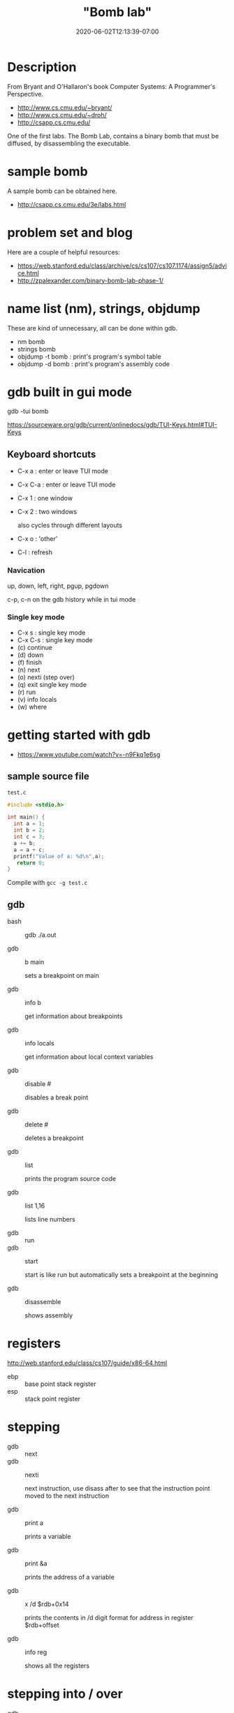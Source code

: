 # -*- mode: org -*-
#+HUGO_BASE_DIR: ../..
#+HUGO_SECTION: posts
#+HUGO_WEIGHT: 2000
#+HUGO_AUTO_SET_LASTMOD: t
#+TITLE: "Bomb lab"
#+DATE: 2020-06-02T12:13:39-07:00
#+HUGO_TAGS: "bomb lab" assembly debugger
#+HUGO_CATEGORIES: assembly debugger
#+HUGO_MENU_off: :menu "main" :weight 2000
#+HUGO_CUSTOM_FRONT_MATTER: :foo bar :baz zoo :alpha 1 :beta "two words" :gamma 10 :mathjax true :toc true
#+HUGO_DRAFT: false

#+STARTUP: indent hidestars showall

* Description

From Bryant and O'Hallaron's book Computer Systems: A Programmer's Perspective.

- http://www.cs.cmu.edu/~bryant/
- http://www.cs.cmu.edu/~droh/
- http://csapp.cs.cmu.edu/

One of the first labs.  The Bomb Lab, contains a binary bomb that must be
diffused, by disassembling the executable.

* sample bomb

A sample bomb can be obtained here.

- http://csapp.cs.cmu.edu/3e/labs.html

* problem set and blog

Here are a couple of helpful resources:

- https://web.stanford.edu/class/archive/cs/cs107/cs107.1174/assign5/advice.html
- http://zpalexander.com/binary-bomb-lab-phase-1/

* name list (nm), strings, objdump

These are kind of unnecessary, all can be done within gdb.

- nm bomb
- strings bomb
- objdump -t bomb : print's program's symbol table
- objdump -d bomb : print's program's assembly code 

* gdb built in gui mode

gdb -tui bomb

https://sourceware.org/gdb/current/onlinedocs/gdb/TUI-Keys.html#TUI-Keys

** Keyboard shortcuts
- C-x a : enter or leave TUI mode
- C-x C-a : enter or leave TUI mode
- C-x 1 : one window
- C-x 2 : two windows
  
  also cycles through different layouts

- C-x o : 'other'
- C-l   : refresh

*** Navication

up, down, left, right, pgup, pgdown

c-p, c-n on the gdb history while in tui mode

*** Single key mode 
- C-x s : single key mode
- C-x C-s : single key mode
- (c) continue
- (d) down
- (f) finish
- (n) next
- (o) nexti (step over)
- (q) exit single key mode
- (r) run
- (v) info locals
- (w) where

* getting started with gdb 

- https://www.youtube.com/watch?v=-n9Fkq1e6sg

** sample source file
~test.c~

#+begin_src c
  #include <stdio.h>

  int main() {
    int a = 1;
    int b = 2;
    int c = 3;
    a += b;
    a = a + c;
    printf("Value of a: %d\n",a);
     return 0;
  }
#+end_src

Compile with ~gcc -g test.c~

** gdb

- bash :: gdb ./a.out

- gdb :: b main
         
  sets a breakpoint on main

- gdb :: info b

  get information about breakpoints

- gdb :: info locals

  get information about local context variables

- gdb :: disable #

  disables a break point

- gdb :: delete #

  deletes a breakpoint  

- gdb :: list

  prints the program source code

- gdb :: list 1,16

  lists line numbers

- gdb :: run
- gdb :: start

  start is like run but automatically sets a breakpoint at the beginning

- gdb :: disassemble

  shows assembly

* registers

http://web.stanford.edu/class/cs107/guide/x86-64.html

- ebp :: base point stack register
- esp :: stack point register

* stepping

- gdb :: next
- gdb :: nexti

  next instruction, use disass after to see that the instruction point moved to
         the next instruction

- gdb :: print a

  prints a variable

- gdb :: print &a

  prints the address of a variable

- gdb :: x /d $rdb+0x14

  prints the contents in /d digit format for address in register $rdb+offset

- gdb :: info reg

  shows all the registers

* stepping into / over

- gdb :: nexti (ni)

  steps 'over' the function call

- gdb :: stepi

  steps 'into' the function call

  may want to 
  1. clear the breakpoint on main by delete or d main
  2. do a list, and
  3. set a breakpoint at line of function call
  4. run
  5. disassemble - you will probably see some instruction before the callq
  6. nexti to the line containing callq

- gdb :: disassemble

  now you are inside the frame's function

- gdb :: finish

  to step out of the function

* tui and assembly

https://sourceware.org/gdb/current/onlinedocs/gdb/TUI.html

- gdb :: tui enable

- gdb :: layout asm

- gdb :: layout reg

- gdb :: layout split

- gdb :: tui reg float

* shortcuts

- gdb :: nexti (ni, enter - previous command)

* movement

- s :: start

  clear all breakpoints and watchpoints

- r :: run
- n :: next

  goes to next line (step over)

- s :: step

  steps into function

- c :: continue

  goes till next breakpoint
       
* breakpoints

- b :: breakpoint
- d :: delete breakpoint
  
  d with no arguments : deletes all breakpoints

- info b

- gdb :: b _exit.c:32 -> normal exit location

* variables

- p :: print

  https://sourceware.org/gdb/onlinedocs/gdb/Output-Formats.html
  - output format

    - x :: hex
    - d :: decimal
    - u :: unsigned decimal
    - o :: octal
    - t :: binary
    - a :: as address, both absolute hex and offset from nearest symbol
    - c :: character
    - f :: floating
    - s :: string
    - z :: like x but leading zeros added to pad to integer
    - r :: raw

- w :: watch

  whenever variable changes then will break when the variable
  gets a new value

- info locals
- info args

* view

- l :: list

* x examine

- gdb :: x/20i $pc

  examine 20 instruction at program counter

- gdb :: x <variable ptr>

  x without argument will get the next 8 bytes

  x /b will get per byte

  x /10b will get 10 bytes in succession
 
- variables vs pointers
  x <variable> will not work since not passing an address
  x &<variable> will work 

* watch points

- rwatch :: watch when variable is read

* stack frame 

- bt :: backtrace

  will see the stack calling frames

- frame # :: switch to a particular frame

  can be used to print variables in different frames

* set variable

- set var <variable> value

* python 

- gdb :: python print(gdb.breakpoints()[0].location)
- gdb :: python gdb.Breakpoint('7')
- gdb :: python var_i = gdb.parse_and_eval('i')
 
* command
https://github.com/cppcon/cppcon2015
https://github.com/cppcon/cppcon2016
https://www.youtube.com/watch?v=PorfLSr3DDI

Lightning Talks and Lunch Sessions / gdb

1. set breakpoints

   b main

   b _exit.c:32

2. command 3
    
   run

   end

3. command 2

   record

   continue

   end

4. this allows you to catch a segfault

   p $pc

   reverse-stepi

   # move back one step!

   watch when the $sp got changed

   watch *(long **) 0x14

   reverse-continue

   # continue backwards

* Bomb 1
1. add the following to ~/.gdbinit
https://sourceware.org/gdb/onlinedocs/gdb/gdbinit-man.html
https://ccrma.stanford.edu/~jos/stkintro/Example_gdbinit_File.html
https://gist.github.com/CocoaBeans/1879270

set auto-load safe-path /

2. add the following to local ./.gdbinit

#+begin_src bash
  # CLI args https://visualgdb.com/gdbreference/commands/set_args
  # or STDIN https://stackoverflow.com/questions/13104206/how-to-debug-a-program-that-takes-user-input-from-stdin-with-gdb
  # run <foo.txt
  echo    set args foo.txt \n
  set args foo.txt

  #
  # phase 1
  #
  echo    b bomb.c:73 \n
  b bomb.c:73

  #
  # phase 2
  #
  echo    b bomb.c:82 \n
  b bomb.c:82

  echo    run \n
  run
#+end_src

3. create a foo.txt with the following

#+begin_src text
  password1
  password2
  password3
  password4
  password5
  password6
#+end_src

4. gdb bomb

5. step into (si) phase_1, C-x C-a to be on tui

6. layout asm

7. si a few times until the comparison

8. x /s $eax

9. this will show the string which is the first password

10. 
